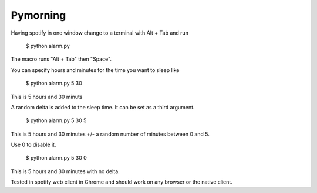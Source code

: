 Pymorning
=========

Having spotify in one window change to a terminal with Alt + Tab and run

  $ python alarm.py

The macro runs "Alt + Tab" then "Space".

You can specify hours and minutes for the time you want to sleep like

  $ python alarm.py 5 30

This is 5 hours and 30 minuts

A random delta is added to the sleep time. It can be set as a third argument.

  $ python alarm.py 5 30 5

This is 5 hours and 30 minutes +/- a random number of minutes between 0 and 5.

Use 0 to disable it.

  $ python alarm.py 5 30 0

This is 5 hours and 30 minutes with no delta.

Tested in spotify web client in Chrome and should work on any browser or the native client.
